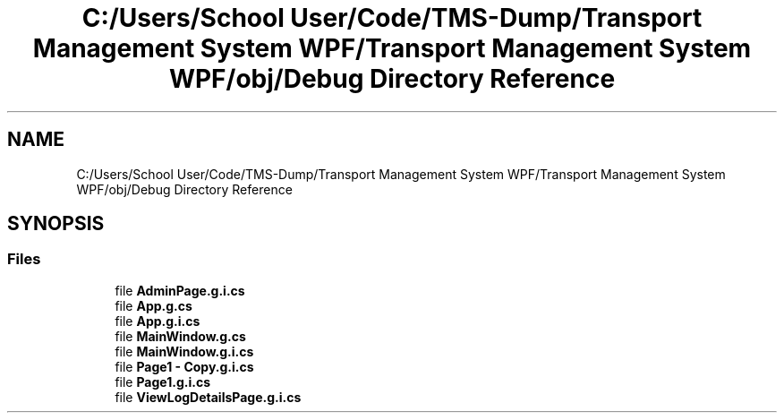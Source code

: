 .TH "C:/Users/School User/Code/TMS-Dump/Transport Management System WPF/Transport Management System WPF/obj/Debug Directory Reference" 3 "Fri Nov 22 2019" "Version 3.0" "TMS Project - 8000 Cigs" \" -*- nroff -*-
.ad l
.nh
.SH NAME
C:/Users/School User/Code/TMS-Dump/Transport Management System WPF/Transport Management System WPF/obj/Debug Directory Reference
.SH SYNOPSIS
.br
.PP
.SS "Files"

.in +1c
.ti -1c
.RI "file \fBAdminPage\&.g\&.i\&.cs\fP"
.br
.ti -1c
.RI "file \fBApp\&.g\&.cs\fP"
.br
.ti -1c
.RI "file \fBApp\&.g\&.i\&.cs\fP"
.br
.ti -1c
.RI "file \fBMainWindow\&.g\&.cs\fP"
.br
.ti -1c
.RI "file \fBMainWindow\&.g\&.i\&.cs\fP"
.br
.ti -1c
.RI "file \fBPage1 \- Copy\&.g\&.i\&.cs\fP"
.br
.ti -1c
.RI "file \fBPage1\&.g\&.i\&.cs\fP"
.br
.ti -1c
.RI "file \fBViewLogDetailsPage\&.g\&.i\&.cs\fP"
.br
.in -1c
